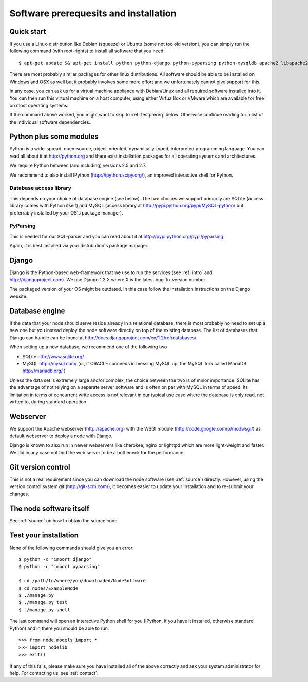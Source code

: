 .. _prereq:

Software prerequesits and installation
=============================================

Quick start
-----------------

If you use a Linux-distribution like Debian (squeeze) or Ubuntu (some 
not too old version), you can simply run the following command (with 
root-rights) to install all software that you need::

   $ apt-get update && apt-get install python python-django python-pyparsing python-mysqldb apache2 libapache2-mod-wsgi git-core ipython

There are most probably similar packages for other linux distributions. 
All software should be able to be installed on Windows and OSX as well 
but it probably involves some more effort and we unfortunately cannot 
give support for this.

In any case, you can ask us for a virtual machine appliance with 
Debian/Linux and all required software installed into it. You can then
run this virtual machine on a host computer, using either VirtualBox
or VMware which are available for free on most operating systems.

If the command above worked, you might want to skip to :ref:`testprereq` 
below. Otherwise continue reading for a list of the individual software 
dependencies..

Python plus some modules
--------------------------------

Python is a wide-spread, open-source, object-oriented, 
dynamically-typed, interpreted programming language. You can read all 
about it at http://python.org and there exist installation packages
for all operating systems and architectures.

We require Python between (and including) versions 2.5 and 2.7.

We recommend to also install IPython (http://ipython.scipy.org/), an 
improved interactive shell for Python.

Database access library
~~~~~~~~~~~~~~~~~~~~~~~~~~~~~~~~~~~~~~

This depends on your choice of database engine (see below). The two 
choices we support primarily are SQLite (access library comes with 
Python itself) and MySQL (access library at 
http://pypi.python.org/pypi/MySQL-python/ but preferrably installed by 
your OS's package manager).


PyParsing
~~~~~~~~~~~~~~~~~~~~~~~~~

This is needed for our SQL-parser and you can read about it at 
http://pypi.python.org/pypi/pyparsing

Again, it is best installed via your distribution's package manager.


Django
----------------

Django is the Python-based web-framework that we use to run the services 
(see :ref:`intro` and http://djangoproject.com). We use Django 1.2.X 
where X is the latest bug-fix version number.

The packaged version of your OS might be outdated. In this case follow the 
installation instructions on the Django website.

Database engine
------------------

If the data that your node should serve reside already in a relational 
database, there is most probably no need to set up a new one but you 
instead deploy the node software directly on top of the existing 
database. The list of databases that Django can handle can be found at 
http://docs.djangoproject.com/en/1.2/ref/databases/

When setting up a new database, we recommend one of the following two

* SQLite http://www.sqlite.org/
* MySQL http://mysql.com/ (or, if ORACLE 
  succeeds in messing MySQL up, the MySQL fork called MariaDB 
  http://mariadb.org/ )

Unless the data set is extremely large and/or complex, the choice 
between the two is of minor importance. SQLite has the advantage of not 
relying on a separate server software and is often on par with MySQL in 
terms of speed. Its limitation in terms of concurrent write access is 
not relevant in our typical use case where the database is only read, 
not wrtten to, during standard operation.

Webserver
---------------

We support the Apache webserver (http://apache.org) with the WSGI module 
(http://code.google.com/p/modwsgi/) as default webserver to deploy a 
node with Django.

Django is known to also run in newer webservers like cherokee, nginx or 
lighttpd which are more light-weight and faster. We did in any case not 
find the web server to be a bottleneck for the performance.


Git version control
--------------------

This is not a real requirement since you can download the node software 
(see :ref:`source`) directly. However, using the version control system 
*git* (http://git-scm.com/), it becomes easier to update your 
installation and to re-submit your changes.


The node software itself
-----------------------------

See :ref:`source` on how to obtain the source code.


.. _testprereq:

Test your installation
----------------------------

None of the following commands should give you an error::

    $ python -c "import django"
    $ python -c "import pyparsing"

    $ cd /path/to/where/you/downloaded/NodeSoftware
    $ cd nodes/ExampleNode
    $ ./manage.py 
    $ ./manage.py test
    $ ./manage.py shell

The last command will open an interactive Python shell for you (IPython, 
if you have it installed, otherwise standard Python) and in there you 
should be able to run::

    >>> from node.models import *
    >>> import nodelib
    >>> exit()


If any of this fails, please make sure you have installed all of the 
above correctly and ask your system administrator for help. For 
contacting us, see :ref:`contact`.

